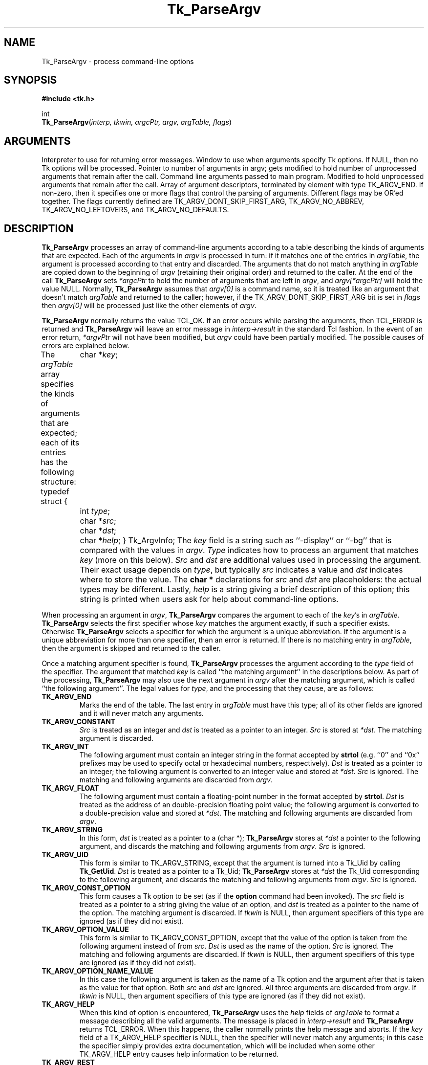 '\"
'\" Copyright (c) 1990-1992 The Regents of the University of California.
'\" Copyright (c) 1994-1996 Sun Microsystems, Inc.
'\"
'\" See the file "license.terms" for information on usage and redistribution
'\" of this file, and for a DISCLAIMER OF ALL WARRANTIES.
'\" 
'\" RCS: @(#) $Id: ParseArgv.3,v 1.2 1998/09/14 18:22:53 stanton Exp $
'\" 
.TH Tk_ParseArgv 3 "" Tk "Tk Library Procedures"
.BS
.SH NAME
Tk_ParseArgv \- process command-line options
.SH SYNOPSIS
.nf
\fB#include <tk.h>\fR
.sp
int
\fBTk_ParseArgv\fR(\fIinterp, tkwin, argcPtr, argv, argTable, flags\fR)
.SH ARGUMENTS
.AS Tk_ArgvInfo *argTable
.AP Tcl_Interp *interp in
Interpreter to use for returning error messages.
.AP Tk_Window tkwin in
Window to use when arguments specify Tk options.  If NULL, then
no Tk options will be processed.
.AP int argcPtr in/out
Pointer to number of arguments in argv;  gets modified to hold
number of unprocessed arguments that remain after the call.
.AP char **argv in/out
Command line arguments passed to main program.  Modified to
hold unprocessed arguments that remain after the call.
.AP Tk_ArgvInfo *argTable in
Array of argument descriptors, terminated by element with
type TK_ARGV_END.
.AP int flags in
If non-zero, then it specifies one or more flags that control the
parsing of arguments.  Different flags may be OR'ed together.
The flags currently defined are TK_ARGV_DONT_SKIP_FIRST_ARG,
TK_ARGV_NO_ABBREV, TK_ARGV_NO_LEFTOVERS, and TK_ARGV_NO_DEFAULTS.
.BE
.SH DESCRIPTION
.PP
\fBTk_ParseArgv\fR processes an array of command-line arguments according
to a table describing the kinds of arguments that are expected.
Each of the arguments in \fIargv\fR is processed in turn:  if it matches
one of the entries in \fIargTable\fR, the argument is processed
according to that entry and discarded.  The arguments that do not
match anything in \fIargTable\fR are copied down to the beginning
of \fIargv\fR (retaining their original order) and returned to
the caller.  At the end of the call
\fBTk_ParseArgv\fR sets \fI*argcPtr\fR to hold the number of
arguments that are left in \fIargv\fR, and \fIargv[*argcPtr]\fR
will hold the value NULL.  Normally, \fBTk_ParseArgv\fR
assumes that \fIargv[0]\fR is a command name, so it is treated like
an argument that doesn't match \fIargTable\fR and returned to the
caller;  however, if the TK_ARGV_DONT_SKIP_FIRST_ARG bit is set in
\fIflags\fR then \fIargv[0]\fR will be processed just like the other
elements of \fIargv\fR.
.PP
\fBTk_ParseArgv\fR normally returns the value TCL_OK.  If an error
occurs while parsing the arguments, then TCL_ERROR is returned and
\fBTk_ParseArgv\fR will leave an error message in \fIinterp->result\fR
in the standard Tcl fashion.  In
the event of an error return, \fI*argvPtr\fR will not have been
modified, but \fIargv\fR could have been partially modified.  The
possible causes of errors are explained below.
.PP
The \fIargTable\fR array specifies the kinds of arguments that are
expected;  each of its entries has the following structure:
.CS
typedef struct {
	char *\fIkey\fR;
	int \fItype\fR;
	char *\fIsrc\fR;
	char *\fIdst\fR;
	char *\fIhelp\fR;
} Tk_ArgvInfo;
.CE
The \fIkey\fR field is a string such as ``\-display'' or ``\-bg''
that is compared with the values in \fIargv\fR.  \fIType\fR
indicates how to process an argument that matches \fIkey\fR
(more on this below).  \fISrc\fR and \fIdst\fR are additional
values used in processing the argument.  Their exact usage
depends on \fItype\fR, but typically \fIsrc\fR indicates
a value and \fIdst\fR indicates where to store the
value.  The \fBchar *\fR declarations for \fIsrc\fR and \fIdst\fR
are placeholders:  the actual types may be different.  Lastly,
\fIhelp\fR is a string giving a brief description
of this option;  this string is printed when users ask for help
about command-line options.
.PP
When processing an argument in \fIargv\fR, \fBTk_ParseArgv\fR
compares the argument to each of the \fIkey\fR's in \fIargTable\fR.
\fBTk_ParseArgv\fR selects the first specifier whose \fIkey\fR matches
the argument exactly, if such a specifier exists.  Otherwise
\fBTk_ParseArgv\fR selects a specifier for which the argument
is a unique abbreviation.  If the argument is a unique abbreviation
for more than one specifier, then an error is returned.  If there
is no matching entry in \fIargTable\fR, then the argument is
skipped and returned to the caller.
.PP
Once a matching argument specifier is found, \fBTk_ParseArgv\fR
processes the argument according to the \fItype\fR field of the
specifier.  The argument that matched \fIkey\fR is called ``the matching
argument'' in the descriptions below.  As part of the processing,
\fBTk_ParseArgv\fR may also use the next argument in \fIargv\fR
after the matching argument, which is called ``the following
argument''.  The legal values for \fItype\fR, and the processing
that they cause, are as follows:
.TP
\fBTK_ARGV_END\fR
Marks the end of the table.  The last entry in \fIargTable\fR
must have this type;  all of its other fields are ignored and it
will never match any arguments.
.TP
\fBTK_ARGV_CONSTANT\fR
\fISrc\fR is treated as an integer and \fIdst\fR is treated
as a pointer to an integer.  \fISrc\fR is stored at \fI*dst\fR.
The matching argument is discarded.
.TP
\fBTK_ARGV_INT\fR
The following argument must contain an
integer string in the format accepted by \fBstrtol\fR (e.g. ``0''
and ``0x'' prefixes may be used to specify octal or hexadecimal
numbers, respectively).  \fIDst\fR is treated as a pointer to an
integer;  the following argument is converted to an integer value
and stored at \fI*dst\fR.  \fISrc\fR is ignored.  The matching
and following arguments are discarded from \fIargv\fR.
.TP
\fBTK_ARGV_FLOAT\fR
The following argument must contain a floating-point number in
the format accepted by \fBstrtol\fR.
\fIDst\fR is treated as the address of an double-precision
floating point value;  the following argument is converted to a
double-precision value and stored at \fI*dst\fR.  The matching
and following arguments are discarded from \fIargv\fR.
.TP
\fBTK_ARGV_STRING\fR
In this form, \fIdst\fR is treated as a pointer to a (char *);
\fBTk_ParseArgv\fR stores at \fI*dst\fR a pointer to the following
argument, and discards the matching and following arguments from
\fIargv\fR.  \fISrc\fR is ignored.
.TP
\fBTK_ARGV_UID\fR
This form is similar to TK_ARGV_STRING, except that the argument
is turned into a Tk_Uid by calling \fBTk_GetUid\fR.
\fIDst\fR is treated as a pointer to a
Tk_Uid; \fBTk_ParseArgv\fR stores at \fI*dst\fR the Tk_Uid
corresponding to the following
argument, and discards the matching and following arguments from
\fIargv\fR.  \fISrc\fR is ignored.
.TP
\fBTK_ARGV_CONST_OPTION\fR
This form causes a Tk option to be set (as if the \fBoption\fR
command had been invoked).  The \fIsrc\fR field is treated as a
pointer to a string giving the value of an option, and \fIdst\fR
is treated as a pointer to the name of the option.  The matching
argument is discarded.  If \fItkwin\fR is NULL, then argument
specifiers of this type are ignored (as if they did not exist).
.TP
\fBTK_ARGV_OPTION_VALUE\fR
This form is similar to TK_ARGV_CONST_OPTION, except that the
value of the option is taken from the following argument instead
of from \fIsrc\fR.  \fIDst\fR is used as the name of the option.
\fISrc\fR is ignored.  The matching and following arguments
are discarded.  If \fItkwin\fR is NULL, then argument
specifiers of this type are ignored (as if they did not exist).
.TP
\fBTK_ARGV_OPTION_NAME_VALUE\fR
In this case the following argument is taken as the name of a Tk
option and the argument after that is taken as the value for that
option.  Both \fIsrc\fR and \fIdst\fR are ignored.  All three
arguments are discarded from \fIargv\fR.  If \fItkwin\fR is NULL,
then argument
specifiers of this type are ignored (as if they did not exist).
.TP
\fBTK_ARGV_HELP\fR
When this kind of option is encountered, \fBTk_ParseArgv\fR uses the
\fIhelp\fR fields of \fIargTable\fR to format a message describing
all the valid arguments.  The message is placed in \fIinterp->result\fR
and \fBTk_ParseArgv\fR returns TCL_ERROR.  When this happens, the
caller normally prints the help message and aborts.  If the \fIkey\fR
field of a TK_ARGV_HELP specifier is NULL, then the specifier will
never match any arguments;  in this case the specifier simply provides
extra documentation, which will be included when some other
TK_ARGV_HELP entry causes help information to be returned.
.TP
\fBTK_ARGV_REST\fR
This option is used by programs or commands that allow the last
several of their options to be the name and/or options for some
other program.  If a \fBTK_ARGV_REST\fR argument is found, then
\fBTk_ParseArgv\fR doesn't process any
of the remaining arguments;  it returns them all at
the beginning of \fIargv\fR (along with any other unprocessed arguments).
In addition, \fBTk_ParseArgv\fR treats \fIdst\fR as the address of an
integer value, and stores at \fI*dst\fR the index of the first of the
\fBTK_ARGV_REST\fR options in the returned \fIargv\fR.  This allows the
program to distinguish the \fBTK_ARGV_REST\fR options from other
unprocessed options that preceded the \fBTK_ARGV_REST\fR.
.TP
\fBTK_ARGV_FUNC\fR
For this kind of argument, \fIsrc\fR is treated as the address of
a procedure, which is invoked to process the following argument.
The procedure should have the following structure:
.RS
.CS
int
\fIfunc\fR(\fIdst\fR, \fIkey\fR, \fInextArg\fR)
	char *\fIdst\fR;
	char *\fIkey\fR;
	char *\fInextArg\fR;
{
}
.CE
The \fIdst\fR and \fIkey\fR parameters will contain the
corresponding fields from the \fIargTable\fR entry, and
\fInextArg\fR will point to the following argument from \fIargv\fR
(or NULL if there aren't any more arguments left in \fIargv\fR).
If \fIfunc\fR uses \fInextArg\fR (so that
\fBTk_ParseArgv\fR should discard it), then it should return 1.  Otherwise it
should return 0 and \fBTkParseArgv\fR will process the following
argument in the normal fashion.  In either event the matching argument
is discarded.
.RE
.TP
\fBTK_ARGV_GENFUNC\fR
This form provides a more general procedural escape.  It treats
\fIsrc\fR as the address of a procedure, and passes that procedure
all of the remaining arguments.  The procedure should have the following
form:
.RS
.CS
int
\fIgenfunc\fR(dst, interp, key, argc, argv)
	char *\fIdst\fR;
	Tcl_Interp *\fIinterp\fR;
	char *\fIkey\fR;
	int \fIargc\fR;
	char **\fIargv\fR;
{
}
.CE
The \fIdst\fR and \fIkey\fR parameters will contain the
corresponding fields from the \fIargTable\fR entry.  \fIInterp\fR
will be the same as the \fIinterp\fR argument to \fBTcl_ParseArgv\fR.
\fIArgc\fR and \fIargv\fR refer to all of the options after the
matching one.  \fIGenfunc\fR should behave in a fashion similar
to \fBTk_ParseArgv\fR:  parse as many of the remaining arguments as it can,
then return any that are left by compacting them to the beginning of
\fIargv\fR (starting at \fIargv\fR[0]).  \fIGenfunc\fR
should return a count of how many arguments are left in \fIargv\fR;
\fBTk_ParseArgv\fR will process them.  If \fIgenfunc\fR encounters
an error then it should leave an error message in \fIinterp->result\fR,
in the usual Tcl fashion, and return -1;  when this happens
\fBTk_ParseArgv\fR will abort its processing and return TCL_ERROR.
.RE

.SH "FLAGS"
.TP
\fBTK_ARGV_DONT_SKIP_FIRST_ARG\fR
\fBTk_ParseArgv\fR normally treats \fIargv[0]\fR as a program
or command name, and returns it to the caller just as if it
hadn't matched \fIargTable\fR.  If this flag is given, then
\fIargv[0]\fR is not given special treatment.
.TP
\fBTK_ARGV_NO_ABBREV\fR
Normally, \fBTk_ParseArgv\fR accepts unique abbreviations for
\fIkey\fR values in \fIargTable\fR.  If this flag is given then
only exact matches will be acceptable.
.TP
\fBTK_ARGV_NO_LEFTOVERS\fR
Normally, \fBTk_ParseArgv\fR returns unrecognized arguments to the
caller.  If this bit is set in \fIflags\fR then \fBTk_ParseArgv\fR
will return an error if it encounters any argument that doesn't
match \fIargTable\fR.  The only exception to this rule is \fIargv[0]\fR,
which will be returned to the caller with no errors as
long as TK_ARGV_DONT_SKIP_FIRST_ARG isn't specified.
.TP
\fBTK_ARGV_NO_DEFAULTS\fR
Normally, \fBTk_ParseArgv\fR searches an internal table of
standard argument specifiers in addition to \fIargTable\fR.  If
this bit is set in \fIflags\fR, then \fBTk_ParseArgv\fR will
use only \fIargTable\fR and not its default table.

.SH EXAMPLE
.PP
Here is an example definition of an \fIargTable\fR and
some sample command lines that use the options.  Note the effect
on \fIargc\fR and \fIargv\fR;  arguments processed by \fBTk_ParseArgv\fR
are eliminated from \fIargv\fR, and \fIargc\fR
is updated to reflect reduced number of arguments.
.CS
/*
 * Define and set default values for globals.
 */
int debugFlag = 0;
int numReps = 100;
char defaultFileName[] = "out";
char *fileName = defaultFileName;
Boolean exec = FALSE;

/*
 * Define option descriptions.
 */
Tk_ArgvInfo argTable[] = {
	{"-X", TK_ARGV_CONSTANT, (char *) 1, (char *) &debugFlag,
		"Turn on debugging printfs"},
	{"-N", TK_ARGV_INT, (char *) NULL, (char *) &numReps,
		"Number of repetitions"},
	{"-of", TK_ARGV_STRING, (char *) NULL, (char *) &fileName,
		"Name of file for output"},
	{"x", TK_ARGV_REST, (char *) NULL, (char *) &exec,
		"File to exec, followed by any arguments (must be last argument)."},
	{(char *) NULL, TK_ARGV_END, (char *) NULL, (char *) NULL,
	    (char *) NULL}
};

main(argc, argv)
	int argc;
	char *argv[];
{
	\&...

	if (Tk_ParseArgv(interp, tkwin, &argc, argv, argTable, 0) != TCL_OK) {
		fprintf(stderr, "%s\en", interp->result);
		exit(1);
	}

	/*
	 * Remainder of the program.
	 */
}
.CE
.PP
Note that default values can be assigned to variables named in
\fIargTable\fR:  the variables will only be overwritten if the
particular arguments are present in \fIargv\fR.
Here are some example command lines and their effects.
.CS
prog -N 200 infile		# just sets the numReps variable to 200
prog -of out200 infile 	# sets fileName to reference "out200"
prog -XN 10 infile		# sets the debug flag, also sets numReps
.CE
In all of the above examples, \fIargc\fR will be set by \fBTk_ParseArgv\fR to 2,
\fIargv\fR[0] will be ``prog'', \fIargv\fR[1] will be ``infile'',
and \fIargv\fR[2] will be NULL.

.SH KEYWORDS
arguments, command line, options
